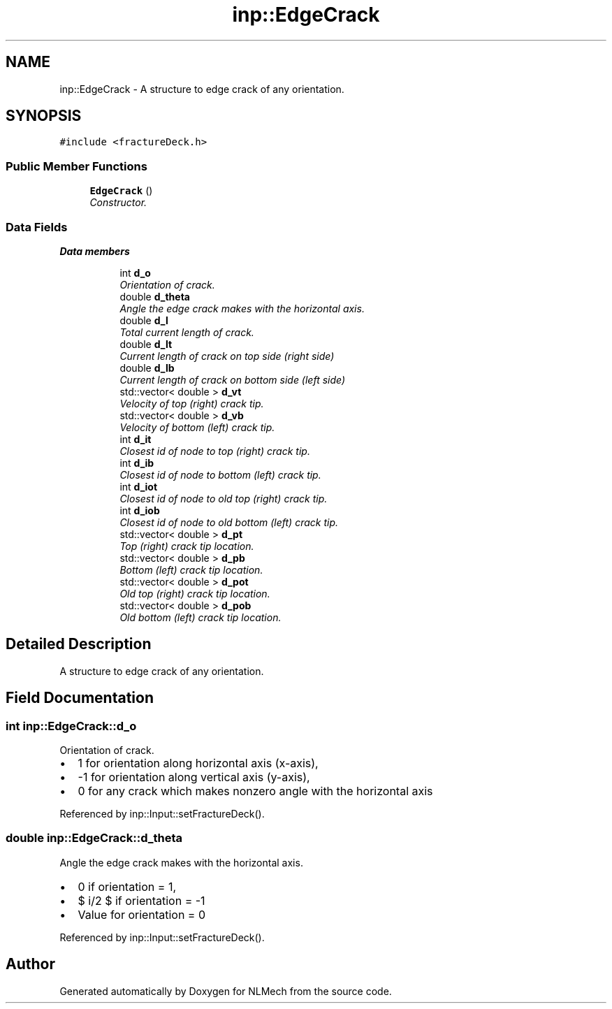 .TH "inp::EdgeCrack" 3 "Thu Apr 4 2019" "NLMech" \" -*- nroff -*-
.ad l
.nh
.SH NAME
inp::EdgeCrack \- A structure to edge crack of any orientation\&.  

.SH SYNOPSIS
.br
.PP
.PP
\fC#include <fractureDeck\&.h>\fP
.SS "Public Member Functions"

.in +1c
.ti -1c
.RI "\fBEdgeCrack\fP ()"
.br
.RI "\fIConstructor\&. \fP"
.in -1c
.SS "Data Fields"

.PP
.RI "\fBData members\fP"
.br

.in +1c
.in +1c
.ti -1c
.RI "int \fBd_o\fP"
.br
.RI "\fIOrientation of crack\&. \fP"
.ti -1c
.RI "double \fBd_theta\fP"
.br
.RI "\fIAngle the edge crack makes with the horizontal axis\&. \fP"
.ti -1c
.RI "double \fBd_l\fP"
.br
.RI "\fITotal current length of crack\&. \fP"
.ti -1c
.RI "double \fBd_lt\fP"
.br
.RI "\fICurrent length of crack on top side (right side) \fP"
.ti -1c
.RI "double \fBd_lb\fP"
.br
.RI "\fICurrent length of crack on bottom side (left side) \fP"
.ti -1c
.RI "std::vector< double > \fBd_vt\fP"
.br
.RI "\fIVelocity of top (right) crack tip\&. \fP"
.ti -1c
.RI "std::vector< double > \fBd_vb\fP"
.br
.RI "\fIVelocity of bottom (left) crack tip\&. \fP"
.ti -1c
.RI "int \fBd_it\fP"
.br
.RI "\fIClosest id of node to top (right) crack tip\&. \fP"
.ti -1c
.RI "int \fBd_ib\fP"
.br
.RI "\fIClosest id of node to bottom (left) crack tip\&. \fP"
.ti -1c
.RI "int \fBd_iot\fP"
.br
.RI "\fIClosest id of node to old top (right) crack tip\&. \fP"
.ti -1c
.RI "int \fBd_iob\fP"
.br
.RI "\fIClosest id of node to old bottom (left) crack tip\&. \fP"
.ti -1c
.RI "std::vector< double > \fBd_pt\fP"
.br
.RI "\fITop (right) crack tip location\&. \fP"
.ti -1c
.RI "std::vector< double > \fBd_pb\fP"
.br
.RI "\fIBottom (left) crack tip location\&. \fP"
.ti -1c
.RI "std::vector< double > \fBd_pot\fP"
.br
.RI "\fIOld top (right) crack tip location\&. \fP"
.ti -1c
.RI "std::vector< double > \fBd_pob\fP"
.br
.RI "\fIOld bottom (left) crack tip location\&. \fP"
.in -1c
.in -1c
.SH "Detailed Description"
.PP 
A structure to edge crack of any orientation\&. 
.SH "Field Documentation"
.PP 
.SS "int inp::EdgeCrack::d_o"

.PP
Orientation of crack\&. 
.IP "\(bu" 2
1 for orientation along horizontal axis (x-axis),
.IP "\(bu" 2
-1 for orientation along vertical axis (y-axis),
.IP "\(bu" 2
0 for any crack which makes nonzero angle with the horizontal axis 
.PP

.PP
Referenced by inp::Input::setFractureDeck()\&.
.SS "double inp::EdgeCrack::d_theta"

.PP
Angle the edge crack makes with the horizontal axis\&. 
.IP "\(bu" 2
0 if orientation = 1,
.IP "\(bu" 2
$ \pi/2 $ if orientation = -1
.IP "\(bu" 2
Value for orientation = 0 
.PP

.PP
Referenced by inp::Input::setFractureDeck()\&.

.SH "Author"
.PP 
Generated automatically by Doxygen for NLMech from the source code\&.
